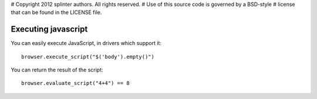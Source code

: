 # Copyright 2012 splinter authors. All rights reserved.
# Use of this source code is governed by a BSD-style
# license that can be found in the LICENSE file.

.. meta::
    :description: Executing javascript 
    :keywords: splinter, python, tutorial, javascript

++++++++++++++++++++
Executing javascript
++++++++++++++++++++

You can easily execute JavaScript, in drivers which support it:

.. highlight:: python

::

    browser.execute_script("$('body').empty()")

You can return the result of the script:

.. highlight:: python

::

    browser.evaluate_script("4+4") == 8


